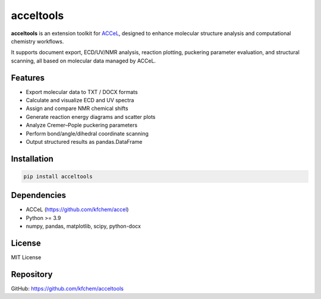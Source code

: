 acceltools
==========

**acceltools** is an extension toolkit for `ACCeL <https://github.com/kfchem/accel>`_,
designed to enhance molecular structure analysis and computational chemistry workflows.

It supports document export, ECD/UV/NMR analysis, reaction plotting, puckering
parameter evaluation, and structural scanning, all based on molecular data
managed by ACCeL.

Features
--------

- Export molecular data to TXT / DOCX formats
- Calculate and visualize ECD and UV spectra
- Assign and compare NMR chemical shifts
- Generate reaction energy diagrams and scatter plots
- Analyze Cremer–Pople puckering parameters
- Perform bond/angle/dihedral coordinate scanning
- Output structured results as pandas.DataFrame

Installation
------------

.. code-block:: bash

    pip install acceltools

Dependencies
------------

- ACCeL (https://github.com/kfchem/accel)
- Python >= 3.9
- numpy, pandas, matplotlib, scipy, python-docx

License
-------

MIT License

Repository
----------

GitHub: https://github.com/kfchem/acceltools
